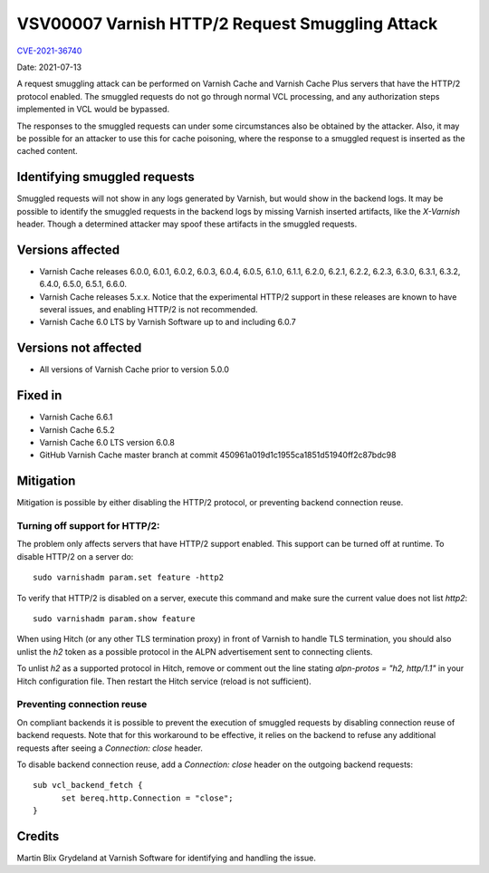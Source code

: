 .. _VSV00007:

VSV00007 Varnish HTTP/2 Request Smuggling Attack
================================================

`CVE-2021-36740 <https://cve.mitre.org/cgi-bin/cvename.cgi?name=CVE-2021-36740>`_

Date: 2021-07-13

A request smuggling attack can be performed on Varnish Cache and Varnish
Cache Plus servers that have the HTTP/2 protocol enabled. The smuggled
requests do not go through normal VCL processing, and any authorization
steps implemented in VCL would be bypassed.

The responses to the smuggled requests can under some circumstances also
be obtained by the attacker. Also, it may be possible for an attacker to
use this for cache poisoning, where the response to a smuggled request is
inserted as the cached content.


Identifying smuggled requests
-----------------------------

Smuggled requests will not show in any logs generated by Varnish, but
would show in the backend logs. It may be possible to identify the
smuggled requests in the backend logs by missing Varnish inserted
artifacts, like the `X-Varnish` header. Though a determined attacker may
spoof these artifacts in the smuggled requests.


Versions affected
-----------------

* Varnish Cache releases 6.0.0, 6.0.1, 6.0.2, 6.0.3, 6.0.4, 6.0.5, 6.1.0,
  6.1.1, 6.2.0, 6.2.1, 6.2.2, 6.2.3, 6.3.0, 6.3.1, 6.3.2, 6.4.0, 6.5.0,
  6.5.1, 6.6.0.

* Varnish Cache releases 5.x.x. Notice that the experimental HTTP/2
  support in these releases are known to have several issues, and enabling
  HTTP/2 is not recommended.

* Varnish Cache 6.0 LTS by Varnish Software up to and including 6.0.7


Versions not affected
---------------------

* All versions of Varnish Cache prior to version 5.0.0


Fixed in
--------

* Varnish Cache 6.6.1

* Varnish Cache 6.5.2

* Varnish Cache 6.0 LTS version 6.0.8

* GitHub Varnish Cache master branch at commit 450961a019d1c1955ca1851d51940ff2c87bdc98


Mitigation
----------

Mitigation is possible by either disabling the HTTP/2 protocol, or
preventing backend connection reuse.

Turning off support for HTTP/2:
~~~~~~~~~~~~~~~~~~~~~~~~~~~~~~~~~

The problem only affects servers that have HTTP/2 support enabled. This
support can be turned off at runtime. To disable HTTP/2 on a server do::

  sudo varnishadm param.set feature -http2

To verify that HTTP/2 is disabled on a server, execute this command and
make sure the current value does not list `http2`::

  sudo varnishadm param.show feature

When using Hitch (or any other TLS termination proxy) in front of Varnish
to handle TLS termination, you should also unlist the `h2` token as a
possible protocol in the ALPN advertisement sent to connecting clients.

To unlist `h2` as a supported protocol in Hitch, remove or comment out the
line stating `alpn-protos = "h2, http/1.1"` in your Hitch configuration
file. Then restart the Hitch service (reload is not sufficient).

Preventing connection reuse
~~~~~~~~~~~~~~~~~~~~~~~~~~~

On compliant backends it is possible to prevent the execution of smuggled
requests by disabling connection reuse of backend requests. Note that for
this workaround to be effective, it relies on the backend to refuse any
additional requests after seeing a `Connection: close` header.

To disable backend connection reuse, add a `Connection: close` header on
the outgoing backend requests::

  sub vcl_backend_fetch {
	set bereq.http.Connection = "close";
  }


Credits
-------

Martin Blix Grydeland at Varnish Software for identifying and handling the
issue.
